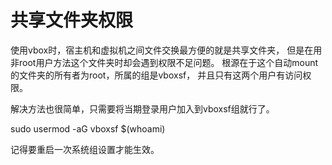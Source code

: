 
* 共享文件夹权限
使用vbox时，宿主机和虚拟机之间文件交换最方便的就是共享文件夹，
但是在用非root用户方法这个文件夹时却会遇到权限不足问题。
根源在于这个自动mount的文件夹的所有者为root，所属的组是vboxsf，
并且只有这两个用户有访问权限。

解决方法也很简单，只需要将当期登录用户加入到vboxsf组就行了。

sudo usermod -aG vboxsf $(whoami)

记得要重启一次系统组设置才能生效。
